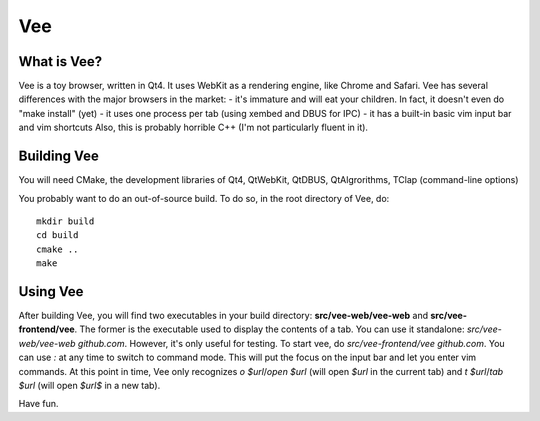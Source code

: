 ===
Vee
===

------------
What is Vee?
------------

Vee is a toy browser, written in Qt4. It uses WebKit as a rendering engine, like Chrome and Safari. Vee has several differences with the major browsers in the market:
- it's immature and will eat your children. In fact, it doesn't even do "make install" (yet)
- it uses one process per tab (using xembed and DBUS for IPC)
- it has a built-in basic vim input bar and vim shortcuts
Also, this is probably horrible C++ (I'm not particularly fluent in it).

------------
Building Vee
------------

You will need CMake, the development libraries of Qt4, QtWebKit, QtDBUS,
QtAlgrorithms, TClap (command-line options)

You probably want to do an out-of-source build. To do so, in the root directory
of Vee, do::
    
    mkdir build
    cd build
    cmake ..
    make


----------
Using Vee
----------

After building Vee, you will find two executables in your build directory:
**src/vee-web/vee-web** and **src/vee-frontend/vee**. The former is the executable
used to display the contents of a tab. You can use it standalone:
`src/vee-web/vee-web github.com`. However, it's only useful for testing. To
start vee, do `src/vee-frontend/vee github.com`. You can use *:* at any time to
switch to command mode. This will put the focus on the input bar and let you
enter vim commands. At this point in time, Vee only recognizes `o $url`/`open
$url` (will open *$url* in the current tab) and `t $url`/`tab $url` (will open
*$url$* in a new tab).

Have fun.
